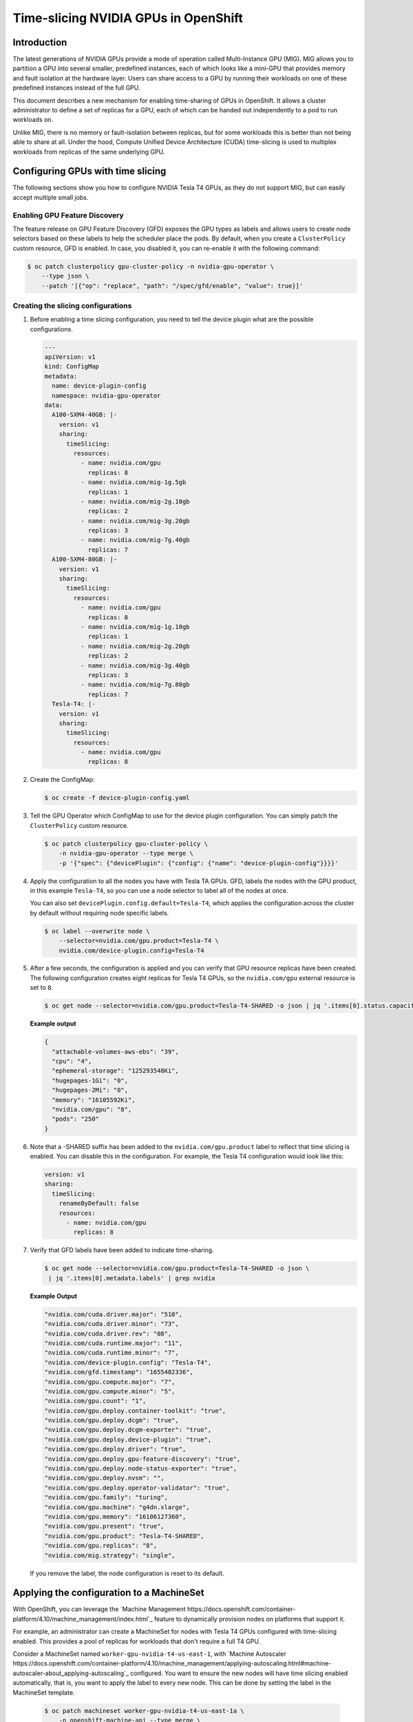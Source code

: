 .. Date: June 27 2022
.. Author: stesmith

.. headings are # * - =

.. _time-slicing-nvidia-gpus-in-openshift

#####################################
Time-slicing NVIDIA GPUs in OpenShift
#####################################

************
Introduction
************

The latest generations of NVIDIA GPUs provide a mode of operation called Multi-Instance GPU (MIG).
MIG allows you to partition a GPU into several smaller, predefined instances, each of which looks like a mini-GPU that
provides memory and fault isolation at the hardware layer. Users can share access to a GPU by running their workloads
on one of these predefined instances instead of the full GPU.

This document describes a new mechanism for enabling time-sharing of GPUs in OpenShift. It allows a cluster
administrator to define a set of replicas for a GPU, each of which can be handed out independently to a pod
to run workloads on.

Unlike MIG, there is no memory or fault-isolation between replicas, but for some workloads this is better than not
being able to share at all. Under the hood, Compute Unified Device Architecture (CUDA) time-slicing is used to multiplex workloads from replicas of the
same underlying GPU.

**********************************
Configuring GPUs with time slicing
**********************************

The following sections show you how to configure NVIDIA Tesla T4 GPUs, as they do not support MIG, but can easily accept multiple small jobs.

----------------------------
Enabling GPU Feature Discovery
----------------------------

The feature release on GPU Feature Discovery (GFD) exposes the GPU types as labels and allows users to create node selectors based on these labels to help the scheduler place the pods. By default, when you create a ``ClusterPolicy``
custom resource, GFD is enabled. In case, you disabled it, you can re-enable it with the following command:

.. code-block:: console

   $ oc patch clusterpolicy gpu-cluster-policy -n nvidia-gpu-operator \
       --type json \
       --patch '[{"op": "replace", "path": "/spec/gfd/enable", "value": true}]'

-----------------------------------
Creating the slicing configurations
-----------------------------------

#. Before enabling a time slicing configuration, you need to tell the device plugin what are the possible configurations.

   .. code-block:: yaml

      ---
      apiVersion: v1
      kind: ConfigMap
      metadata:
        name: device-plugin-config
        namespace: nvidia-gpu-operator
      data:
        A100-SXM4-40GB: |-
          version: v1
          sharing:
            timeSlicing:
              resources:
                - name: nvidia.com/gpu
                  replicas: 8
                - name: nvidia.com/mig-1g.5gb
                  replicas: 1
                - name: nvidia.com/mig-2g.10gb
                  replicas: 2
                - name: nvidia.com/mig-3g.20gb
                  replicas: 3
                - name: nvidia.com/mig-7g.40gb
                  replicas: 7
        A100-SXM4-80GB: |-
          version: v1
          sharing:
            timeSlicing:
              resources:
                - name: nvidia.com/gpu
                  replicas: 8
                - name: nvidia.com/mig-1g.10gb
                  replicas: 1
                - name: nvidia.com/mig-2g.20gb
                  replicas: 2
                - name: nvidia.com/mig-3g.40gb
                  replicas: 3
                - name: nvidia.com/mig-7g.80gb
                  replicas: 7
        Tesla-T4: |-
          version: v1
          sharing:
            timeSlicing:
              resources:
                - name: nvidia.com/gpu
                  replicas: 8


#. Create the ConfigMap:

   .. code-block:: console

      $ oc create -f device-plugin-config.yaml

#. Tell the GPU Operator which ConfigMap to use for the device plugin configuration. You can simply patch the ``ClusterPolicy`` custom resource.

   .. code-block:: console

      $ oc patch clusterpolicy gpu-cluster-policy \
          -n nvidia-gpu-operator --type merge \
          -p '{"spec": {"devicePlugin": {"config": {"name": "device-plugin-config"}}}}'

#. Apply the configuration to all the nodes you have with Tesla TA GPUs. GFD, labels the nodes with the GPU product, in this example ``Tesla-T4``, so you can use a node selector to label all of the nodes at once.

   You can also set ``devicePlugin.config.default=Tesla-T4``, which applies the configuration across the cluster by default without requiring node specific labels.

   .. code-block:: console

      $ oc label --overwrite node \
          --selector=nvidia.com/gpu.product=Tesla-T4 \
          nvidia.com/device-plugin.config=Tesla-T4

#. After a few seconds, the configuration is applied and you can verify that GPU resource replicas have been created. The following configuration creates eight replicas for Tesla T4 GPUs, so the ``nvidia.com/gpu`` external resource is set to ``8``.

   .. code-block:: console

      $ oc get node --selector=nvidia.com/gpu.product=Tesla-T4-SHARED -o json | jq '.items[0].status.capacity'

   **Example output**

   .. code-block:: console

      {
        "attachable-volumes-aws-ebs": "39",
        "cpu": "4",
        "ephemeral-storage": "125293548Ki",
        "hugepages-1Gi": "0",
        "hugepages-2Mi": "0",
        "memory": "16105592Ki",
        "nvidia.com/gpu": "8",
        "pods": "250"
      }

#. Note that a -SHARED suffix has been added to the ``nvidia.com/gpu.product`` label to reflect that time slicing is enabled. You can disable this in the configuration. For example, the Tesla T4 configuration would look like this:

   .. code-block:: yaml

        version: v1
        sharing:
          timeSlicing:
            renameByDefault: false
            resources:
              - name: nvidia.com/gpu
                replicas: 8

#. Verify that GFD labels have been added to indicate time-sharing.

   .. code-block:: console

      $ oc get node --selector=nvidia.com/gpu.product=Tesla-T4-SHARED -o json \
       | jq '.items[0].metadata.labels' | grep nvidia

   **Example Output**

   .. code-block:: console

       "nvidia.com/cuda.driver.major": "510",
       "nvidia.com/cuda.driver.minor": "73",
       "nvidia.com/cuda.driver.rev": "08",
       "nvidia.com/cuda.runtime.major": "11",
       "nvidia.com/cuda.runtime.minor": "7",
       "nvidia.com/device-plugin.config": "Tesla-T4",
       "nvidia.com/gfd.timestamp": "1655482336",
       "nvidia.com/gpu.compute.major": "7",
       "nvidia.com/gpu.compute.minor": "5",
       "nvidia.com/gpu.count": "1",
       "nvidia.com/gpu.deploy.container-toolkit": "true",
       "nvidia.com/gpu.deploy.dcgm": "true",
       "nvidia.com/gpu.deploy.dcgm-exporter": "true",
       "nvidia.com/gpu.deploy.device-plugin": "true",
       "nvidia.com/gpu.deploy.driver": "true",
       "nvidia.com/gpu.deploy.gpu-feature-discovery": "true",
       "nvidia.com/gpu.deploy.node-status-exporter": "true",
       "nvidia.com/gpu.deploy.nvsm": "",
       "nvidia.com/gpu.deploy.operator-validator": "true",
       "nvidia.com/gpu.family": "turing",
       "nvidia.com/gpu.machine": "g4dn.xlarge",
       "nvidia.com/gpu.memory": "16106127360",
       "nvidia.com/gpu.present": "true",
       "nvidia.com/gpu.product": "Tesla-T4-SHARED",
       "nvidia.com/gpu.replicas": "8",
       "nvidia.com/mig.strategy": "single",

   If you remove the label, the node configuration is reset to its default.

******************************************
Applying the configuration to a MachineSet
******************************************

With OpenShift, you can leverage the `Machine Management https://docs.openshift.com/container-platform/4.10/machine_management/index.html`_ feature to dynamically provision nodes on
platforms that support it.

For example, an administrator can create a MachineSet for nodes with Tesla T4 GPUs configured with time-slicing enabled.
This provides a pool of replicas for workloads that don't require a full T4 GPU.

Consider a MachineSet named ``worker-gpu-nvidia-t4-us-east-1``, with
`Machine Autoscaler https://docs.openshift.com/container-platform/4.10/machine_management/applying-autoscaling.html#machine-autoscaler-about_applying-autoscaling`_ configured.
You want to ensure the new nodes will have time slicing enabled automatically, that is, you want to apply the
label to every new node. This can be done by setting the label in the MachineSet template.

   .. code-block:: console

      $ oc patch machineset worker-gpu-nvidia-t4-us-east-1a \
          -n openshift-machine-api --type merge \
          --patch '{"spec": {"template": {"spec": {"metadata": {"labels": {"nvidia.com/device-plugin.config": "Tesla-T4"}}}}}}'

Now, any new machine created by the Machine Autoscaler for this MachineSet will have the label, and time-slicing enabled.


***********************
Sample ConfigMap values
***********************

The following table shows sample values for a ConfigMap that contains
multiple ``config.yaml`` files (small, medium, and large).

+--------------------------------+-------------------------+-------+--------+-------+
|   Field                        | Description             | Small | Medium | Large |
+================================+=========================+=======+========+=======+
| ``replicas``                   | The number of replicas  |   2   |   5    |  10   |
|                                | that can be specified   |       |        |       |
|                                | for each named resource.|       |        |       |
+--------------------------------+-------------------------+-------+--------+-------+
| ``renameByDefault``            | When ``false``, the     | false | false  | false |
|                                | ``SHARED`` suffix is    |       |        |       |
|                                | added to the product    |       |        |       |
|                                | label.                  |       |        |       |
+--------------------------------+-------------------------+-------+--------+-------+
| ``failRequestsGreaterThanOne`` | This flag is ``false``  | false | false  | false |
|                                | for backward            |       |        |       |
|                                | compatibility.          |       |        |       |
+--------------------------------+-------------------------+-------+--------+-------+

.. note::
   Unlike with standard GPU requests, requesting more than one shared GPU does not guarantee that you will have access to a proportional amount of compute power. It only specifies that you will have access to a GPU that is shared by other clients, each of which has the freedom to run as many processes on the underlying GPU as they want. Internally, the GPU will simply give an equal share of time to all GPU processes across all of the clients. The ``failRequestsGreaterThanOne`` flag is meant to help users understand this subtlety, by treating a request of 1 as an access request rather than an exclusive resource request. Setting ``failRequestsGreaterThanOne=true`` is recommended, but it is set to false by default to retain backwards compatibility.
